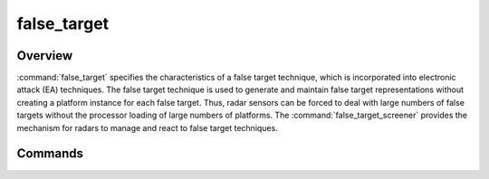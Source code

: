 .. ****************************************************************************
.. CUI
..
.. The Advanced Framework for Simulation, Integration, and Modeling (AFSIM)
..
.. The use, dissemination or disclosure of data in this file is subject to
.. limitation or restriction. See accompanying README and LICENSE for details.
.. ****************************************************************************

false_target
------------

.. command:: false_target ... end_false_target
    :block:

    .. parsed-literal::

     false_target_ *<false-target-name>* *WSF_FALSE_TARGET*
        debug_ <boolean-value>
        false_target_behavior_ *<false-target-behavior-type>*
        multi_radar_behavior_ *<multi-radar-behavior-type>*
        persistence_ <boolean-value>
        quantity_ *<value>*
        range_constrained_ <boolean-value>
        scan_rate_ *<frequency-value>*
        scan_time_ *<time-value>*
        false_target_movement_ ... end_false_target_movement
        track_movement_ ... end_track_movement
        distribution_ ... end_distribution
        distribution_centroid_ ... end_distribution_centroid
     end_false_target

Overview
========

:command:`false_target` specifies the characteristics of a false target technique, which is incorporated into electronic attack (EA) techniques.  The false target technique is used to generate and maintain false target representations without creating a platform instance for each false target. Thus, radar sensors can be forced to deal with large numbers of false targets without the processor loading of large numbers of platforms.  The :command:`false_target_screener` provides the mechanism for radars to manage and react to false target techniques.

Commands
========

.. command:: debug

   Set debug mode.

.. command:: false_target_behavior ''<false-target-behavior-type>

   Specifies the fidelity of the false target technique.

   * **random_scan_to_scan**     -  False targets created randomly for each scan.
   * **consistent_scan_to_scan** -  False target are maintained and updated for each scan (i.e., correlated).

   **Default** random_scan_to_scan

.. command:: multi_radar_behavior ''<multi-radar-behavior-type>

   Specifies the fidelity of the false target technique across multiple radar sites.

   * **random_to_multiple_radars**     -  False targets appear random to individual radars.
   * **consistent_to_multiple_radars** -  False targets appear correlated to multiple radars (i.e., choreographed).

   **Default** random_to_multiple_radars

.. command:: persistence <real-value>

   Specifies the persistence of the false target from scan to scan. The number of false targets will be reduced by 1 minus
   this value from scan to scan.

   **Default** 1.0

.. command:: quantity <real-value>

   Specifies the number of false targets to create.

   **Default** The :model:`WSF_FALSE_TARGET_EFFECT` :model:`jamming_pulse_density <WSF_FALSE_TARGET_EFFECT>` input
   is used with its default or input value

.. command:: range_constrained <boolean-value>

   Specifies whether false targets can be produced forward of the jammer's position.  To be able to produce false targets
   forward of the jammer requires detailed knowledge of the targeted radar's PRF sequence.

   **Default** false

.. command:: scan_rate <frequency-value>
.. command:: scan_time <time-value>

   Specify the false-target scan rate/time for the random_scan_to_scan false_target_behavior_ type.

   .. note::
      This command is only valid when used with the random_scan_to_scan false_target_behavior_. Use of
      this command with other false_target_behavior_ types will have no effect.

   **Default** Scan rate/time (frame_time of the system being effected)


.. command:: track_movement  ... end_track_movement
.. command:: false_target_movement  ... end_false_target_movement
    :block:

    Defines the movement of the false target blips (i.e., tracks) in terms of direction (heading) and speed.
    To define the false target movement:

    .. parsed-literal::

       false_target_movement_
          headings_ <min-angle-value> <max-angle-value>
          speeds_ <min-speed-value> <max-speed-value>
          reference_ [ "jammer" | "none" ]
       end_false_target_movement

    .. command:: headings <min-angle-value> <max-angle-value>

       Specifies the direction of movement for the false targets wrt due north. If minimum and maximum <angle-value> are
       equal all headings will be the same on the blips, if they are not equal then random headings will be drawn with the
       limits and set for each false target blip separately as to its speed.

       **Default** 0.0 degrees 360.0 degrees

    .. command:: speeds <min-speed-value> <max-speed-value>

       Specifies the minimum and maximum <speed-value> at which the false targets will move in the direction of the heading.
       If minimum and maximum speeds are equal all speeds will be the same on the blips, if they are not equal then random
       speeds will be drawn with the limits and set for each false target blip separately as to its speed.

       **Default** 0.0 m/s 0.0 m/s

    .. command:: reference [ "jammer" | "none" ]

       Specifies the heading reference for which to move the false target blips if a non-zero speed is entered desired.

       **Default** "none"

.. end::

.. command:: distribution ... end_distribution
    :block:

    Defines the false target dispersion about the distribution_centroid_ in the direction of the
    reference_bearing:

    To define the dispersion:

    .. parsed-literal::

       distribution_
          bearing_reference_ [ "jammer" | "north" ]
          radius_ <length-value>
          sector_arc_ <angle-value>
          azimuth_extent_ <minimum-angle-value> ... <maximum-angle-value> end_azimuth_extent
          range_extent_ <minimum-length-value> ... <maximum-length-value> end_range_extent
          range_distribution_ ["uniform" | "exponential" | "log"]
       end_distribution

    .. command:: bearing_reference [ "jammer" | "north" ]

       Specifies the bearing reference in which to display false-targets. Works in conjunction with the azimuth_extent_
       input.

       **Default** "jammer"

    .. command:: radius <length-value>

       Specifies the radius in which to generate false-targets around the reference_centroid if entered or the receiver
       if not.

       **Default** Minimum of the antenna's maximum range or the maximum pulse_repitition_interval (PRI) range on the effecting
       system

    .. command:: sector_arc <angle-value>

       Specifies the sector arc in which to generate false-targets.

       **Default** -180 degrees 180 degrees

    .. command:: azimuth_extent <minimum-angle-value> ... <maximum-angle-value> end_azimuth_extent

       Specifies the azimuth extents in the range of [-180 degrees, 180 deg] of which to produce false-targets. Reference
       azimuth is to the bearing_reference_. This input can be repeated for multiple azimuth extents.

       **Default** -180 degrees 180 degrees

    .. command:: range_extent <minimum-length-value> ... <maximum-length-value> end_range_extent

       Specifies the range extents in which to generate false targets around the centroid if entered or the receiver if not.
       This input can be repeated for multiple range extents.

       **Default** Minimum of the Antennas maximum range on the effecting system or the maximum pulse_repitition_interval (PRI)
       range of the effecting system if a PRI is specified.

    .. command:: range_distribution ["uniform" | "exponential" | "log"]

       Specifies the range distribution statistical model type to use for the range distribution of the false targets.

       .. note::
          A "uniform" distribution will have a higher density towards the center, an "exponential" distribution
          will have a more linear spacing at all ranges and a "log" distribution will have a higher density towards the outer
          range limits for a radar.

       **Default** "uniform"

.. end::

.. command:: distribution_centroid  ... end_distribution_centroid
    :block:

    Centroid coordinates for the false target distribution_. The centroid is able to move in any specified direction
    so the false target distribution centroid may change to allow for a new distribution center for random_scan_to_scan
    false_target_behavior_ type.

    To initialize the distribution centroid:

    .. parsed-literal::

       distribution_centroid_
          altitude_ <altitude>
          position_ <latitude> <longitude>
          heading_ <angle-value>
          speed_ <speed-value>
       end_distribution_centroid

    .. command:: altitude <altitude>

       Specifies the altitude of the reference centroid on which to generate false-target.

    .. command:: position <latitude> <longitude>

       Specifies the latitude and longitude of the reference centroid on which to generate false-target.

       **Default** Centroid of the system that the false-target effect is effecting.

    .. command:: heading <angle-value>

       Specifies the heading (i.e., direction of movement) for the centroid.

       **Default** 0.0

    .. command:: speed <speed-value>

       Specifies the speed at which the centroid will move.

       **Default** 0.0

.. end::
